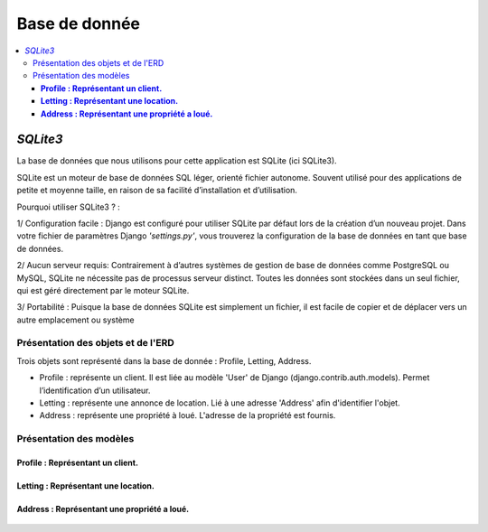 Base de donnée
==============

.. contents::
   :depth: 4
   :local:


*SQLite3*
---------

La base de données que nous utilisons pour cette application est SQLite (ici SQLite3).

SQLite est un moteur de base de données SQL léger, orienté fichier autonome.
Souvent utilisé pour des applications de petite et moyenne taille, en raison de sa facilité d’installation et d’utilisation.

Pourquoi utiliser SQLite3 ? :

1/ Configuration facile : Django est configuré pour utiliser SQLite par défaut lors de la création d’un nouveau projet.
Dans votre fichier de paramètres Django *'settings.py'*, vous trouverez la configuration de la base de données en tant que base de données.

2/ Aucun serveur requis: Contrairement à d’autres systèmes de gestion de base de données comme PostgreSQL ou MySQL,
SQLite ne nécessite pas de processus serveur distinct. Toutes les données sont stockées dans un seul fichier, qui est géré directement par le moteur SQLite.

3/ Portabilité : Puisque la base de données SQLite est simplement un fichier,
il est facile de copier et de déplacer vers un autre emplacement ou système


Présentation des objets et de l'ERD
^^^^^^^^^^^^^^^^^^^^^^^^^^^^^^^^^^^

Trois objets sont représenté dans la base de donnée : Profile, Letting, Address.

* Profile : représente un client.  Il est liée au modèle 'User' de Django (django.contrib.auth.models).
  Permet l’identification d’un utilisateur.

* Letting : représente une annonce de location. Lié à une adresse 'Address' afin d'identifier l'objet.

* Address : représente une propriété à loué. L'adresse de la propriété est fournis.



Présentation des modèles
^^^^^^^^^^^^^^^^^^^^^^^^

**Profile : Représentant un client.**
"""""""""""""""""""""""""""""""""""""

                    .. autoclass:: profiles.models.Profile
                       :members:
                       :no-index:

**Letting : Représentant une location.**
""""""""""""""""""""""""""""""""""""""""

                    .. autoclass:: lettings.models.Letting
                       :members:
                       :no-index:


**Address : Représentant une propriété a loué.**
""""""""""""""""""""""""""""""""""""""""""""""""

                    .. autoclass:: lettings.models.Address
                       :members:
                       :no-index:
